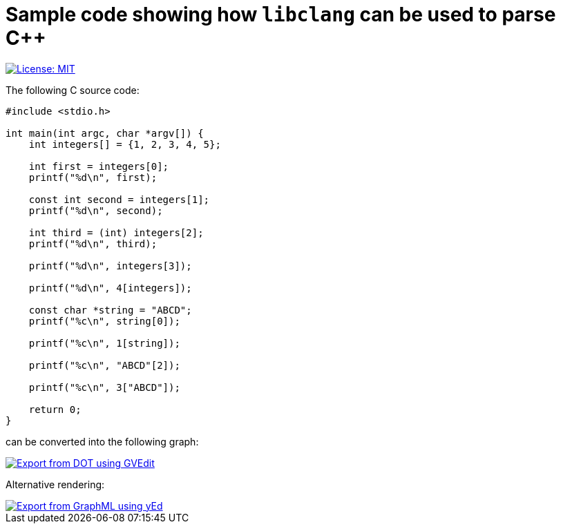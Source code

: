 = Sample code showing how `libclang` can be used to parse C++
:toc:
:imagesdir: docs/images

[.float-group]
--
[.left]
image::https://img.shields.io/badge/License-MIT-yellow.svg[License: MIT,link="https://opensource.org/licenses/MIT"]
--

The following C source code:

[source,c]
--
#include <stdio.h>

int main(int argc, char *argv[]) {
    int integers[] = {1, 2, 3, 4, 5};

    int first = integers[0];
    printf("%d\n", first);

    const int second = integers[1];
    printf("%d\n", second);

    int third = (int) integers[2];
    printf("%d\n", third);

    printf("%d\n", integers[3]);

    printf("%d\n", 4[integers]);

    const char *string = "ABCD";
    printf("%c\n", string[0]);

    printf("%c\n", 1[string]);

    printf("%c\n", "ABCD"[2]);

    printf("%c\n", 3["ABCD"]);

    return 0;
}
--

can be converted into the following graph:

image::array-subscript-dot.svg[Export from DOT using GVEdit,link="https://raw.githubusercontent.com/0x6675636b796f75676974687562/libclang-example/master/docs/images/array-subscript-dot.svg"]

Alternative rendering:

image::array-subscript-radial.svg[Export from GraphML using yEd,link="https://raw.githubusercontent.com/0x6675636b796f75676974687562/libclang-example/master/docs/images/array-subscript-radial.svg"]

